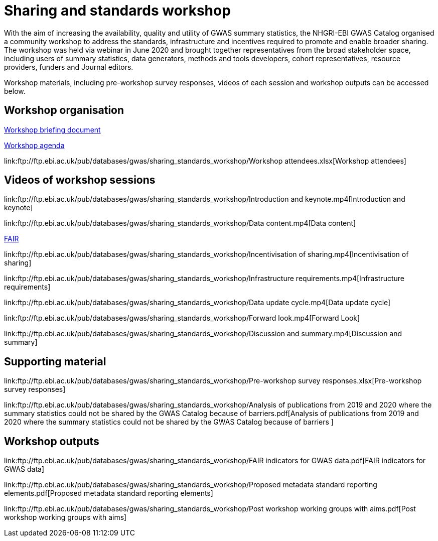 = Sharing and standards workshop

With the aim of increasing the availability, quality and utility of GWAS summary statistics, the NHGRI-EBI GWAS Catalog organised a community workshop to address the standards, infrastructure and incentives required to promote and enable broader sharing. The workshop was held via webinar in June 2020 and brought together representatives from the broad stakeholder space, including users of summary statistics, data generators, methods and tools developers, cohort representatives, resource providers, funders and Journal editors.

Workshop materials, including pre-workshop survey responses, videos of each session and workshop outputs can be accessed below.

== Workshop organisation

link:ftp://ftp.ebi.ac.uk/pub/databases/gwas/sharing_standards_workshop/Workshop_briefing_document.pdf[Workshop briefing document]

link:ftp://ftp.ebi.ac.uk/pub/databases/gwas/sharing_standards_workshop/Workshop_agenda.pdf[Workshop agenda]

link:ftp://ftp.ebi.ac.uk/pub/databases/gwas/sharing_standards_workshop/Workshop attendees.xlsx[Workshop attendees]

== Videos of workshop sessions

link:ftp://ftp.ebi.ac.uk/pub/databases/gwas/sharing_standards_workshop/Introduction and keynote.mp4[Introduction and keynote]

link:ftp://ftp.ebi.ac.uk/pub/databases/gwas/sharing_standards_workshop/Data content.mp4[Data content]

link:ftp://ftp.ebi.ac.uk/pub/databases/gwas/sharing_standards_workshop/FAIR.mp4[FAIR]

link:ftp://ftp.ebi.ac.uk/pub/databases/gwas/sharing_standards_workshop/Incentivisation of sharing.mp4[Incentivisation of sharing]

link:ftp://ftp.ebi.ac.uk/pub/databases/gwas/sharing_standards_workshop/Infrastructure requirements.mp4[Infrastructure requirements]

link:ftp://ftp.ebi.ac.uk/pub/databases/gwas/sharing_standards_workshop/Data update cycle.mp4[Data update cycle]

link:ftp://ftp.ebi.ac.uk/pub/databases/gwas/sharing_standards_workshop/Forward look.mp4[Forward Look]

link:ftp://ftp.ebi.ac.uk/pub/databases/gwas/sharing_standards_workshop/Discussion and summary.mp4[Discussion and summary]

== Supporting material

link:ftp://ftp.ebi.ac.uk/pub/databases/gwas/sharing_standards_workshop/Pre-workshop survey responses.xlsx[Pre-workshop survey responses]

link:ftp://ftp.ebi.ac.uk/pub/databases/gwas/sharing_standards_workshop/Analysis of publications from 2019 and 2020 where the summary statistics could not be shared by the GWAS Catalog because of barriers.pdf[Analysis of publications from 2019 and 2020 where the summary statistics could not be shared by the GWAS Catalog because of barriers ]

== Workshop outputs

link:ftp://ftp.ebi.ac.uk/pub/databases/gwas/sharing_standards_workshop/FAIR indicators for GWAS data.pdf[FAIR indicators for GWAS data]

link:ftp://ftp.ebi.ac.uk/pub/databases/gwas/sharing_standards_workshop/Proposed metadata standard reporting elements.pdf[Proposed metadata standard reporting elements]

link:ftp://ftp.ebi.ac.uk/pub/databases/gwas/sharing_standards_workshop/Post workshop working groups with aims.pdf[Post workshop working groups with aims]

